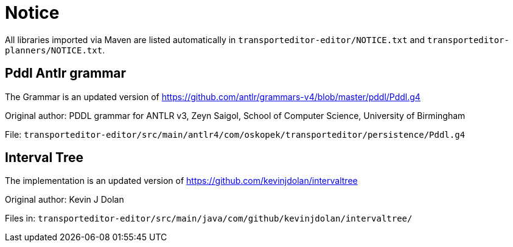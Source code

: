 = Notice

All libraries imported via Maven are listed automatically in `transporteditor-editor/NOTICE.txt` and `transporteditor-planners/NOTICE.txt`.

== Pddl Antlr grammar

The Grammar is an updated version of https://github.com/antlr/grammars-v4/blob/master/pddl/Pddl.g4

Original author:
PDDL grammar for ANTLR v3,
Zeyn Saigol,
School of Computer Science,
University of Birmingham

File: `transporteditor-editor/src/main/antlr4/com/oskopek/transporteditor/persistence/Pddl.g4`

== Interval Tree

The implementation is an updated version of https://github.com/kevinjdolan/intervaltree

Original author:
Kevin J Dolan

Files in: `transporteditor-editor/src/main/java/com/github/kevinjdolan/intervaltree/`
